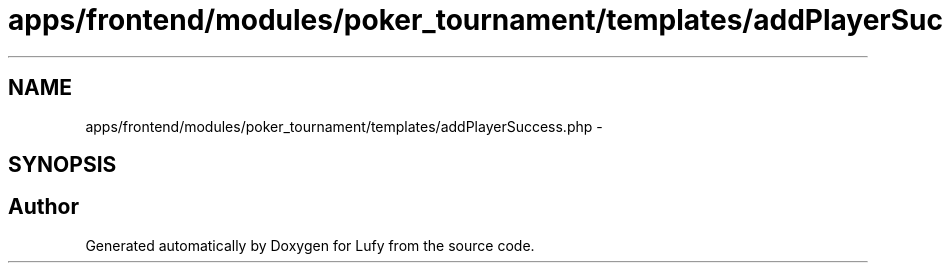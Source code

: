 .TH "apps/frontend/modules/poker_tournament/templates/addPlayerSuccess.php" 3 "Thu Jun 6 2013" "Lufy" \" -*- nroff -*-
.ad l
.nh
.SH NAME
apps/frontend/modules/poker_tournament/templates/addPlayerSuccess.php \- 
.SH SYNOPSIS
.br
.PP
.SH "Author"
.PP 
Generated automatically by Doxygen for Lufy from the source code\&.

